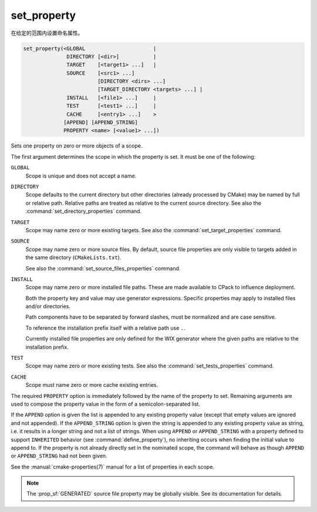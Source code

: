 set_property
------------

在给定的范围内设置命名属性。

.. code-block:: cmake

  set_property(<GLOBAL                      |
                DIRECTORY [<dir>]           |
                TARGET    [<target1> ...]   |
                SOURCE    [<src1> ...]
                          [DIRECTORY <dirs> ...]
                          [TARGET_DIRECTORY <targets> ...] |
                INSTALL   [<file1> ...]     |
                TEST      [<test1> ...]     |
                CACHE     [<entry1> ...]    >
               [APPEND] [APPEND_STRING]
               PROPERTY <name> [<value1> ...])

Sets one property on zero or more objects of a scope.

The first argument determines the scope in which the property is set.
It must be one of the following:

``GLOBAL``
  Scope is unique and does not accept a name.

``DIRECTORY``
  Scope defaults to the current directory but other directories
  (already processed by CMake) may be named by full or relative path.
  Relative paths are treated as relative to the current source directory.
  See also the :command:`set_directory_properties` command.

  .. versionadded:: 3.19
    ``<dir>`` may reference a binary directory.

``TARGET``
  Scope may name zero or more existing targets.
  See also the :command:`set_target_properties` command.

``SOURCE``
  Scope may name zero or more source files.  By default, source file properties
  are only visible to targets added in the same directory (``CMakeLists.txt``).

  .. versionadded:: 3.18
    Visibility can be set in other directory scopes using one or both of the
    following sub-options:

    ``DIRECTORY <dirs>...``
      The source file property will be set in each of the ``<dirs>``
      directories' scopes.  CMake must already know about
      each of these directories, either by having added them through a call to
      :command:`add_subdirectory` or it being the top level source directory.
      Relative paths are treated as relative to the current source directory.

      .. versionadded:: 3.19
        ``<dirs>`` may reference a binary directory.

    ``TARGET_DIRECTORY <targets>...``
      The source file property will be set in each of the directory scopes
      where any of the specified ``<targets>`` were created (the ``<targets>``
      must therefore already exist).

  See also the :command:`set_source_files_properties` command.

``INSTALL``
  .. versionadded:: 3.1

  Scope may name zero or more installed file paths.
  These are made available to CPack to influence deployment.

  Both the property key and value may use generator expressions.
  Specific properties may apply to installed files and/or directories.

  Path components have to be separated by forward slashes,
  must be normalized and are case sensitive.

  To reference the installation prefix itself with a relative path use ``.``.

  Currently installed file properties are only defined for
  the WIX generator where the given paths are relative
  to the installation prefix.

``TEST``
  Scope may name zero or more existing tests.
  See also the :command:`set_tests_properties` command.

``CACHE``
  Scope must name zero or more cache existing entries.

The required ``PROPERTY`` option is immediately followed by the name of
the property to set.  Remaining arguments are used to compose the
property value in the form of a semicolon-separated list.

If the ``APPEND`` option is given the list is appended to any existing
property value (except that empty values are ignored and not appended).
If the ``APPEND_STRING`` option is given the string is
appended to any existing property value as string, i.e. it results in a
longer string and not a list of strings.  When using ``APPEND`` or
``APPEND_STRING`` with a property defined to support ``INHERITED``
behavior (see :command:`define_property`), no inheriting occurs when
finding the initial value to append to.  If the property is not already
directly set in the nominated scope, the command will behave as though
``APPEND`` or ``APPEND_STRING`` had not been given.

See the :manual:`cmake-properties(7)` manual for a list of properties
in each scope.

.. note::

  The :prop_sf:`GENERATED` source file property may be globally visible.
  See its documentation for details.
